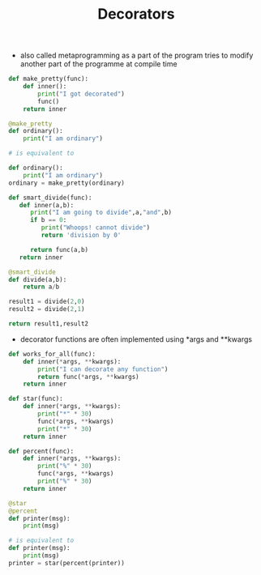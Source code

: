 #+TITLE: Decorators

- also called metaprogramming as a part of the program tries to modify another part of the programme at compile time

#+BEGIN_SRC python
def make_pretty(func):
    def inner():
        print("I got decorated")
        func()
    return inner

@make_pretty
def ordinary():
    print("I am ordinary")

# is equivalent to

def ordinary():
    print("I am ordinary")
ordinary = make_pretty(ordinary)
#+END_SRC

#+BEGIN_SRC python
def smart_divide(func):
   def inner(a,b):
      print("I am going to divide",a,"and",b)
      if b == 0:
         print("Whoops! cannot divide")
         return 'division by 0'

      return func(a,b)
   return inner

@smart_divide
def divide(a,b):
    return a/b

result1 = divide(2,0)
result2 = divide(2,1)

return result1,result2
#+END_SRC

#+RESULTS:
| division by 0 | 2.0 |

- decorator functions are often implemented using *args and **kwargs

#+BEGIN_SRC python
def works_for_all(func):
    def inner(*args, **kwargs):
        print("I can decorate any function")
        return func(*args, **kwargs)
    return inner
#+END_SRC

#+BEGIN_SRC python
def star(func):
    def inner(*args, **kwargs):
        print("*" * 30)
        func(*args, **kwargs)
        print("*" * 30)
    return inner

def percent(func):
    def inner(*args, **kwargs):
        print("%" * 30)
        func(*args, **kwargs)
        print("%" * 30)
    return inner

@star
@percent
def printer(msg):
    print(msg)

# is equivalent to
def printer(msg):
    print(msg)
printer = star(percent(printer))
#+END_SRC


